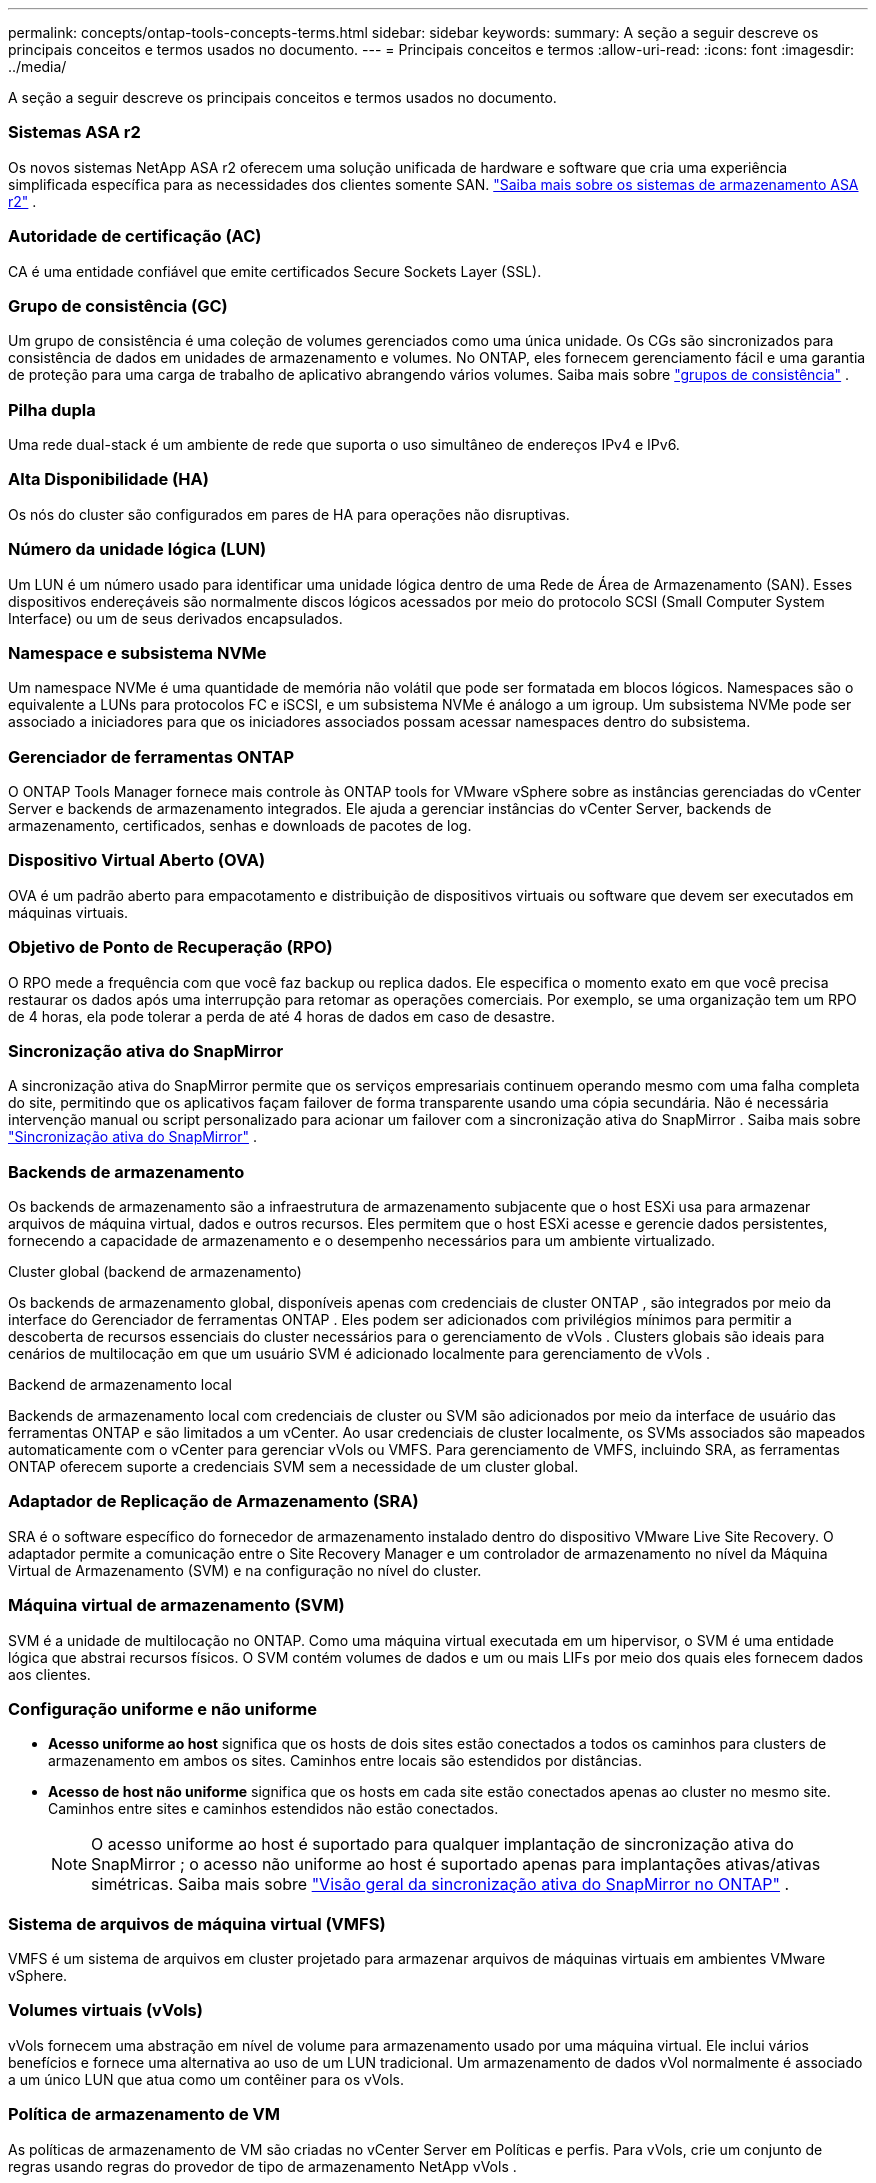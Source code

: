 ---
permalink: concepts/ontap-tools-concepts-terms.html 
sidebar: sidebar 
keywords:  
summary: A seção a seguir descreve os principais conceitos e termos usados no documento. 
---
= Principais conceitos e termos
:allow-uri-read: 
:icons: font
:imagesdir: ../media/


[role="lead"]
A seção a seguir descreve os principais conceitos e termos usados no documento.



=== Sistemas ASA r2

Os novos sistemas NetApp ASA r2 oferecem uma solução unificada de hardware e software que cria uma experiência simplificada específica para as necessidades dos clientes somente SAN. https://docs.netapp.com/us-en/asa-r2/get-started/learn-about.html["Saiba mais sobre os sistemas de armazenamento ASA r2"] .



=== Autoridade de certificação (AC)

CA é uma entidade confiável que emite certificados Secure Sockets Layer (SSL).



=== Grupo de consistência (GC)

Um grupo de consistência é uma coleção de volumes gerenciados como uma única unidade. Os CGs são sincronizados para consistência de dados em unidades de armazenamento e volumes. No ONTAP, eles fornecem gerenciamento fácil e uma garantia de proteção para uma carga de trabalho de aplicativo abrangendo vários volumes. Saiba mais sobre https://docs.netapp.com/us-en/ontap/consistency-groups/index.html["grupos de consistência"] .



=== Pilha dupla

Uma rede dual-stack é um ambiente de rede que suporta o uso simultâneo de endereços IPv4 e IPv6.



=== Alta Disponibilidade (HA)

Os nós do cluster são configurados em pares de HA para operações não disruptivas.



=== Número da unidade lógica (LUN)

Um LUN é um número usado para identificar uma unidade lógica dentro de uma Rede de Área de Armazenamento (SAN).  Esses dispositivos endereçáveis são normalmente discos lógicos acessados por meio do protocolo SCSI (Small Computer System Interface) ou um de seus derivados encapsulados.



=== Namespace e subsistema NVMe

Um namespace NVMe é uma quantidade de memória não volátil que pode ser formatada em blocos lógicos.  Namespaces são o equivalente a LUNs para protocolos FC e iSCSI, e um subsistema NVMe é análogo a um igroup.  Um subsistema NVMe pode ser associado a iniciadores para que os iniciadores associados possam acessar namespaces dentro do subsistema.



=== Gerenciador de ferramentas ONTAP

O ONTAP Tools Manager fornece mais controle às ONTAP tools for VMware vSphere sobre as instâncias gerenciadas do vCenter Server e backends de armazenamento integrados.  Ele ajuda a gerenciar instâncias do vCenter Server, backends de armazenamento, certificados, senhas e downloads de pacotes de log.



=== Dispositivo Virtual Aberto (OVA)

OVA é um padrão aberto para empacotamento e distribuição de dispositivos virtuais ou software que devem ser executados em máquinas virtuais.



=== Objetivo de Ponto de Recuperação (RPO)

O RPO mede a frequência com que você faz backup ou replica dados.  Ele especifica o momento exato em que você precisa restaurar os dados após uma interrupção para retomar as operações comerciais.  Por exemplo, se uma organização tem um RPO de 4 horas, ela pode tolerar a perda de até 4 horas de dados em caso de desastre.



=== Sincronização ativa do SnapMirror

A sincronização ativa do SnapMirror permite que os serviços empresariais continuem operando mesmo com uma falha completa do site, permitindo que os aplicativos façam failover de forma transparente usando uma cópia secundária.  Não é necessária intervenção manual ou script personalizado para acionar um failover com a sincronização ativa do SnapMirror . Saiba mais sobre https://docs.netapp.com/us-en/ontap/snapmirror-active-sync/index.html["Sincronização ativa do SnapMirror"] .



=== Backends de armazenamento

Os backends de armazenamento são a infraestrutura de armazenamento subjacente que o host ESXi usa para armazenar arquivos de máquina virtual, dados e outros recursos.  Eles permitem que o host ESXi acesse e gerencie dados persistentes, fornecendo a capacidade de armazenamento e o desempenho necessários para um ambiente virtualizado.

.Cluster global (backend de armazenamento)
Os backends de armazenamento global, disponíveis apenas com credenciais de cluster ONTAP , são integrados por meio da interface do Gerenciador de ferramentas ONTAP .  Eles podem ser adicionados com privilégios mínimos para permitir a descoberta de recursos essenciais do cluster necessários para o gerenciamento de vVols .  Clusters globais são ideais para cenários de multilocação em que um usuário SVM é adicionado localmente para gerenciamento de vVols .

.Backend de armazenamento local
Backends de armazenamento local com credenciais de cluster ou SVM são adicionados por meio da interface de usuário das ferramentas ONTAP e são limitados a um vCenter.  Ao usar credenciais de cluster localmente, os SVMs associados são mapeados automaticamente com o vCenter para gerenciar vVols ou VMFS.  Para gerenciamento de VMFS, incluindo SRA, as ferramentas ONTAP oferecem suporte a credenciais SVM sem a necessidade de um cluster global.



=== Adaptador de Replicação de Armazenamento (SRA)

SRA é o software específico do fornecedor de armazenamento instalado dentro do dispositivo VMware Live Site Recovery.  O adaptador permite a comunicação entre o Site Recovery Manager e um controlador de armazenamento no nível da Máquina Virtual de Armazenamento (SVM) e na configuração no nível do cluster.



=== Máquina virtual de armazenamento (SVM)

SVM é a unidade de multilocação no ONTAP.  Como uma máquina virtual executada em um hipervisor, o SVM é uma entidade lógica que abstrai recursos físicos.  O SVM contém volumes de dados e um ou mais LIFs por meio dos quais eles fornecem dados aos clientes.



=== Configuração uniforme e não uniforme

* *Acesso uniforme ao host* significa que os hosts de dois sites estão conectados a todos os caminhos para clusters de armazenamento em ambos os sites.  Caminhos entre locais são estendidos por distâncias.
* *Acesso de host não uniforme* significa que os hosts em cada site estão conectados apenas ao cluster no mesmo site.  Caminhos entre sites e caminhos estendidos não estão conectados.
+

NOTE: O acesso uniforme ao host é suportado para qualquer implantação de sincronização ativa do SnapMirror ; o acesso não uniforme ao host é suportado apenas para implantações ativas/ativas simétricas. Saiba mais sobre https://docs.netapp.com/us-en/ontap/snapmirror-active-sync/index.html["Visão geral da sincronização ativa do SnapMirror no ONTAP"] .





=== Sistema de arquivos de máquina virtual (VMFS)

VMFS é um sistema de arquivos em cluster projetado para armazenar arquivos de máquinas virtuais em ambientes VMware vSphere.



=== Volumes virtuais (vVols)

vVols fornecem uma abstração em nível de volume para armazenamento usado por uma máquina virtual. Ele inclui vários benefícios e fornece uma alternativa ao uso de um LUN tradicional. Um armazenamento de dados vVol normalmente é associado a um único LUN que atua como um contêiner para os vVols.



=== Política de armazenamento de VM

As políticas de armazenamento de VM são criadas no vCenter Server em Políticas e perfis.  Para vVols, crie um conjunto de regras usando regras do provedor de tipo de armazenamento NetApp vVols .



=== Recuperação de site VMware Live

O VMware Live Site Recovery, anteriormente conhecido como Site Recovery Manager (SRM), fornece continuidade de negócios, recuperação de desastres, migração de sites e recursos de testes sem interrupções para ambientes virtuais VMware.



=== APIs do VMware vSphere para reconhecimento de armazenamento (VASA)

VASA é um conjunto de APIs que integram matrizes de armazenamento com o vCenter Server para gerenciamento e administração.  A arquitetura é baseada em vários componentes, incluindo o VASA Provider, que gerencia a comunicação entre o VMware vSphere e os sistemas de armazenamento.



=== APIs de armazenamento do VMware vSphere - Integração de matriz (VAAI)

VAAI é um conjunto de APIs que permite a comunicação entre hosts VMware vSphere ESXi e dispositivos de armazenamento.  As APIs incluem um conjunto de operações primitivas usadas pelos hosts para descarregar operações de armazenamento para o array. O VAAI pode fornecer melhorias significativas de desempenho para tarefas que exigem muito armazenamento.



=== Cluster de armazenamento vSphere Metro

O vSphere Metro Storage Cluster (vMSC) é uma arquitetura que habilita e oferece suporte ao vSphere em uma implantação de cluster estendida. As soluções vMSC são compatíveis com o NetApp MetroCluster e o SnapMirror Active Sync (antigo SMBC).  Essas soluções proporcionam maior continuidade dos negócios em caso de falha de domínio.  O modelo de resiliência é baseado em suas escolhas de configuração específicas. Saiba mais sobre https://core.vmware.com/resource/vmware-vsphere-metro-storage-cluster-vmsc["Cluster de armazenamento VMware vSphere Metro"] .



=== Armazenamento de dados vVols

O armazenamento de dados vVols é uma representação lógica de armazenamento de dados de um contêiner vVols criado e mantido por um provedor VASA.



=== RPO zero

RPO significa objetivo de ponto de recuperação, a quantidade de perda de dados considerada aceitável durante um determinado período.  RPO zero significa que nenhuma perda de dados é aceitável.

